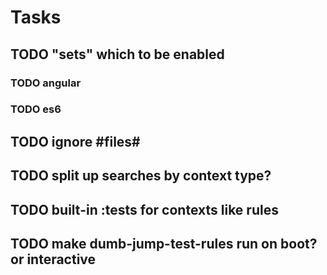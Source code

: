 * Tasks
** TODO "sets" which to be enabled
*** TODO angular
*** TODO es6
** TODO ignore #files#
** TODO split up searches by context type?
** TODO built-in :tests for contexts like rules
** TODO make dumb-jump-test-rules run on boot? or interactive
